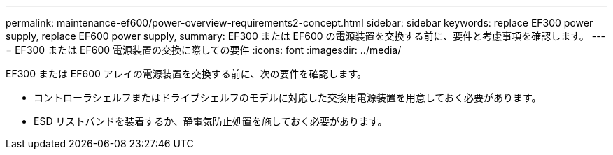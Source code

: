---
permalink: maintenance-ef600/power-overview-requirements2-concept.html 
sidebar: sidebar 
keywords: replace EF300 power supply, replace EF600 power supply, 
summary: EF300 または EF600 の電源装置を交換する前に、要件と考慮事項を確認します。 
---
= EF300 または EF600 電源装置の交換に際しての要件
:icons: font
:imagesdir: ../media/


[role="lead"]
EF300 または EF600 アレイの電源装置を交換する前に、次の要件を確認します。

* コントローラシェルフまたはドライブシェルフのモデルに対応した交換用電源装置を用意しておく必要があります。
* ESD リストバンドを装着するか、静電気防止処置を施しておく必要があります。

